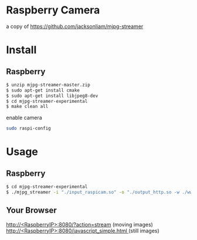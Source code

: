* Raspberry Camera
  a copy of [[https://github.com/jacksonliam/mjpg-streamer]]
* Install
** Raspberry
#+BEGIN_SRC bash
$ unzip mjpg-streamer-master.zip
$ sudo apt-get install cmake
$ sudo apt-get install libjpeg8-dev
$ cd mjpg-streamer-experimental
$ make clean all
#+END_SRC
enable camera
#+BEGIN_SRC bash
sudo raspi-config
#+END_SRC
* Usage
** Raspberry
#+BEGIN_SRC bash
$ cd mjpg-streamer-experimental
$ ./mjpg_streamer -i "./input_raspicam.so" -o "./output_http.so -w ./www"
#+END_SRC
** Your Browser
[[http://<RaspberryIP>:8080/?action=stream]] (moving images)
[[http://<RaspberryIP>:8080/javascript_simple.html ]] (still images)
